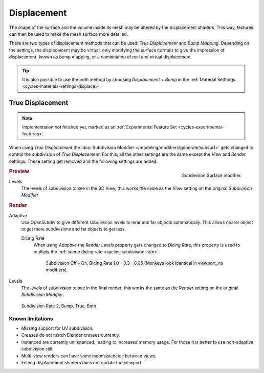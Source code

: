 .. _render-cycles-materials-displacement:

************
Displacement
************

The shape of the surface and the volume inside its mesh may be altered by the displacement shaders.
This way, textures can then be used to make the mesh surface more detailed.

There are two types of displacement methods that can be used: *True Displacement* and *Bump Mapping*.
Depending on the settings, the displacement may be virtual,
only modifying the surface normals to give the impression of displacement,
known as bump mapping, or a combination of real and virtual displacement.

.. tip::

   It is also possible to use the both method by choosing *Displacement + Bump*
   in the :ref:`Material Setttings <cycles-materials-settings-displace>`.


.. _render-cycles-materials-displacement-true:

True Displacement
=================

.. note::

   Implementation not finished yet, marked as an :ref:`Experimental Feature Set <cycles-experimental-features>`


When using *True Displacement* the :doc:`Subdivision Modifier </modeling/modifiers/generate/subsurf>`
gets changed to control the subdivision of *True Displacement*.
For this, all the other settings are the same except the *View* and *Render* settings.
These setting get removed and the following settings are added:

.. figure:: /images/cycles_materials_displacement_mod.png
   :align: right

   Subdivision Surface modifier.

.. rubric:: Preview


Levels
   The levels of subdivision to see in the 3D View,
   this works the same as the *View* setting on the original *Subdivision Modifier*.

.. rubric:: Render

Adaptive
   Use OpenSubdiv to give different subdivision levels to near and far objects automatically.
   This allows nearer object to get more subdivisions and far objects to get less.

   Dicing Rate
      When using *Adaptive* the *Render Levels* property gets changed to *Dicing Rate*,
      this property is used to multiply the :ref:`scene dicing rate <cycles-subdivision-rate>`.

      .. figure:: /images/cycles-displacement-dicing.jpg

         Subdivision Off - On, Dicing Rate 1.0 - 0.3 - 0.05 (Monkeys look identical in viewport, no modifiers).

Levels
   The levels of subdivision to see in the final render,
   this works the same as the *Render* setting on the original *Subdivision Modifier*.

.. figure:: /images/cycles_materials_displacement_example.png

   Subdivision Rate 2, Bump, True, Both

.. seealso::

   Displacement can also be done manually by use of the
   :doc:`Displace Modifier </modeling/modifiers/deform/displace>`.


Known limitations
-----------------

- Missing support for UV subdivision.
- Creases do not match Blender creases currently.
- Instanced are currently uninstanced, leading to increased memory usage.
  For those it is better to use non-adaptive subdivision still.
- Multi-view renders can have some inconsistencies between views.
- Editing displacement shaders does not update the viewport.
